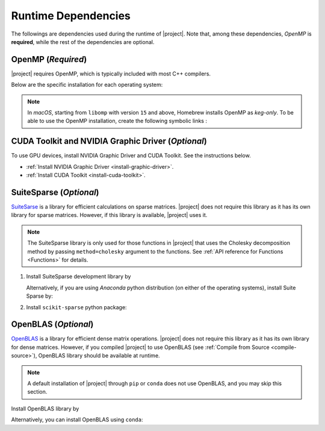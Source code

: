 .. _dependencies:

Runtime Dependencies
====================

The followings are dependencies used during the runtime of |project|. Note that, among these dependencies, `OpenMP` is **required**, while the rest of the dependencies are optional.

.. _dependencies_openmp:

OpenMP (`Required`)
-------------------

|project| requires OpenMP, which is typically included with most C++ compilers.

.. glossary::

    For **Linux** users:

        By installing a C++ compiler such as GCC, Clang, or Intel, you also obtain OpenMP as well. You may alternatively install ``libomp`` (see below) without the need to install a full compiler.

    For **macOS** users:

        It's crucial to note that OpenMP is not part of the default Apple Xcode's LLVM compiler. Even if you have Apple Xcode LLVM compiler readily installed on macOS, you will still need to install OpenMP separately via ``libomp`` Homebrew package (see below) or as part of the *open source* `LLVM compiler <https://llvm.org/>`__, via ``llvm`` Homebrew package.

    For **Windows** users:

        OpenMP support depends on the compiler you choose; Microsoft Visual C++ supports OpenMP, but you may need to enable it explicitly.

Below are the specific installation for each operating system:

.. tab-set::

    .. tab-item:: Ubuntu/Debian
        :sync: ubuntu

        .. prompt:: bash

            sudo apt install libgomp1 -y

    .. tab-item:: CentOS 7
        :sync: centos

        .. prompt:: bash

            sudo yum install libgomp -y

    .. tab-item:: RHEL 9
        :sync: rhel

        .. prompt:: bash

            sudo dnf install libgomp -y

    .. tab-item:: macOS
        :sync: osx

        .. prompt:: bash

            sudo brew install libomp

.. note::

    In *macOS*, starting from ``libomp`` with version ``15`` and above, Homebrew installs OpenMP as *keg-only*. To be able to use the OpenMP installation, create the following symbolic links :

    .. prompt:: bash

        ln -s /usr/local/opt/libomp/include/omp-tools.h /usr/local/include/omp-tools.h
        ln -s /usr/local/opt/libomp/include/omp.h /usr/local/include/omp.h
        ln -s /usr/local/opt/libomp/include/ompt.h /usr/local/include/ompt.h
        ln -s /usr/local/opt/libomp/lib/libomp.a /usr/local/lib/libomp.a
        ln -s /usr/local/opt/libomp/lib/libomp.dylib /usr/local/lib/libomp.dylib


CUDA Toolkit and NVIDIA Graphic Driver (`Optional`)
---------------------------------------------------

To use GPU devices, install NVIDIA Graphic Driver and CUDA Toolkit. See the instructions below.

* :ref:`Install NVIDIA Graphic Driver <install-graphic-driver>`.
* :ref:`Install CUDA Toolkit <install-cuda-toolkit>`.

SuiteSparse (`Optional`)
------------------------

`SuiteSarse <https://people.engr.tamu.edu/davis/suitesparse.html>`_ is a library for efficient calculations on sparse matrices. |project| does not require this library as it has its own library for sparse matrices. However, if this library is available, |project| uses it.

.. note::

    The SuiteSparse library is only used for those functions in |project| that uses the Cholesky decomposition method by passing ``method=cholesky`` argument to the functions. See :ref:`API reference for Functions <Functions>` for details. 

1. Install SuiteSparse development library by

   .. tab-set::

       .. tab-item:: Ubuntu/Debian
          :sync: ubuntu

          .. prompt:: bash

              sudo apt install libsuitesparse-dev

       .. tab-item:: CentOS 7
          :sync: centos

          .. prompt:: bash

              sudo yum install libsuitesparse-devel

       .. tab-item:: RHEL 9
          :sync: rhel

          .. prompt:: bash

              sudo dnf install libsuitesparse-devel

       .. tab-item:: macOS
          :sync: osx

          .. prompt:: bash

              sudo brew install suite-sparse

   Alternatively, if you are using *Anaconda* python distribution (on either of the operating systems), install Suite Sparse by:

   .. prompt:: bash

       sudo conda install -c conda-forge suitesparse

2. Install ``scikit-sparse`` python package:

   .. prompt:: bash
       
       python -m pip install scikit-sparse

OpenBLAS (`Optional`)
---------------------

`OpenBLAS <https://www.openblas.net/>`__ is a library for efficient dense matrix operations. |project| does not require this library as it has its own library for dense matrices. However, if you compiled |project| to use OpenBLAS (see :ref:`Compile from Source <compile-source>`), OpenBLAS library should be available at runtime.

.. note::

    A default installation of |project| through ``pip`` or ``conda`` does not use OpenBLAS, and you may skip this section.

Install OpenBLAS library by

.. tab-set::

   .. tab-item:: Ubuntu/Debian
      :sync: ubuntu

      .. prompt:: bash

            sudo apt install libopenblas-dev

   .. tab-item:: CentOS 7
      :sync: centos

      .. prompt:: bash

          sudo yum install openblas-devel

   .. tab-item:: RHEL 9
      :sync: rhel

      .. prompt:: bash

          sudo dnf install openblas-devel

   .. tab-item:: macOS
      :sync: osx

      .. prompt:: bash

          sudo brew install openblas

Alternatively, you can install OpenBLAS using ``conda``:

.. prompt:: bash

    conda install -c anaconda openblas
